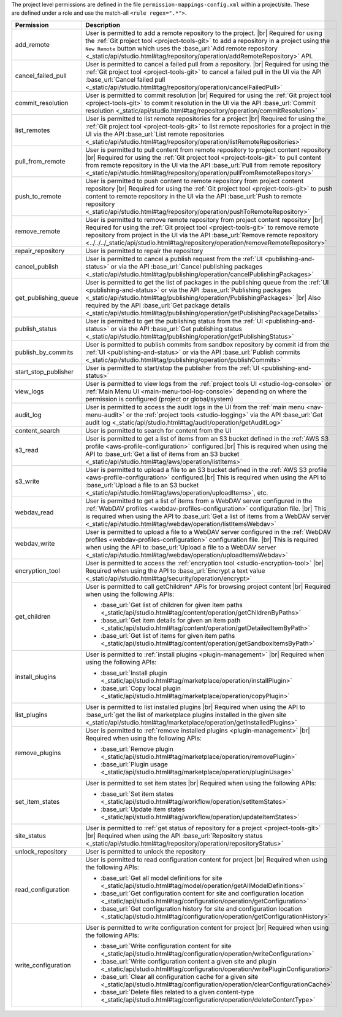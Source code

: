 The project level permissions are defined in the file ``permission-mappings-config.xml`` within a project/site. These are defined under a role and use the match-all ``<rule regex=".*">``.

.. list-table::
    :header-rows: 1
    :widths: 25 75

    * - Permission
      - Description
    * - add_remote
      - User is permitted to add a remote repository to the project. |br|
        Required for using the :ref:`Git project tool <project-tools-git>` to add a repository in a project using the
        ``New Remote`` button which uses the :base_url:`Add remote repository <_static/api/studio.html#tag/repository/operation/addRemoteRepository>` API.
    * - cancel_failed_pull
      - User is permitted to cancel a failed pull from a repository. |br|
        Required for using the :ref:`Git project tool <project-tools-git>` to cancel a failed pull in the UI via
        the API :base_url:`Cancel failed pull <_static/api/studio.html#tag/repository/operation/cancelFailedPull>`
    * - commit_resolution
      - User is permitted to commit resolution |br|
        Required for using the :ref:`Git project tool <project-tools-git>` to commit resolution in the UI via
        the API :base_url:`Commit resolution <_static/api/studio.html#tag/repository/operation/commitResolution>`
    * - list_remotes
      - User is permitted to list remote repositories for a project |br|
        Required for using the :ref:`Git project tool <project-tools-git>` to list remote repositories for a project in
        the UI via the API :base_url:`List remote repositories <_static/api/studio.html#tag/repository/operation/listRemoteRepositories>`
    * - pull_from_remote
      - User is permitted to pull content from remote repository to project content repository |br|
        Required for using the :ref:`Git project tool <project-tools-git>` to pull content from remote repository in the UI via
        the API :base_url:`Pull from remote repository <_static/api/studio.html#tag/repository/operation/pullFromRemoteRepository>`
    * - push_to_remote
      - User is permitted to push content to remote repository from project content repository |br|
        Required for using the :ref:`Git project tool <project-tools-git>` to push content to remote repository in the UI via
        the API :base_url:`Push to remote repository <_static/api/studio.html#tag/repository/operation/pushToRemoteRepository>`
    * - remove_remote
      - User is permitted to remove remote repository from project content repository |br|
        Required for using the :ref:`Git project tool <project-tools-git>` to remove remote repository from project in the UI via
        the API :base_url:`Remove remote repository <../../../_static/api/studio.html#tag/repository/operation/removeRemoteRepository>`
    * - repair_repository
      - User is permitted to repair the repository
    * - cancel_publish
      - User is permitted to cancel a publish request from the :ref:`UI <publishing-and-status>`
        or via the API :base_url:`Cancel publishing packages <_static/api/studio.html#tag/publishing/operation/cancelPublishingPackages>`
    * - get_publishing_queue
      - User is permitted to get the list of packages in the publishing queue from the :ref:`UI <publishing-and-status>`
        or via the API :base_url:`Publishing packages <_static/api/studio.html#tag/publishing/operation/PublishingPackages>` |br|
        Also required by the API :base_url:`Get package details <_static/api/studio.html#tag/publishing/operation/getPublishingPackageDetails>`
    * - publish_status
      - User is permitted to get the publishing status from the :ref:`UI <publishing-and-status>`
        or via the API :base_url:`Get publishing status <_static/api/studio.html#tag/publishing/operation/getPublishingStatus>`
    * - publish_by_commits
      - User is permitted to publish commits from sandbox repository by commit id from the :ref:`UI <publishing-and-status>`
        or via the API :base_url:`Publish commits <_static/api/studio.html#tag/publishing/operation/publishCommits>`
    * - start_stop_publisher
      - User is permitted to start/stop the publisher from the :ref:`UI <publishing-and-status>`
    * - view_logs
      - User is permitted to view logs from the :ref:`project tools UI <studio-log-console>` or
        :ref:`Main Menu UI <main-menu-tool-log-console>` depending on where the permission is configured (project or global/system)
    * - audit_log
      - User is permitted to access the audit logs in the UI from the :ref:`main menu <nav-menu-audit>` or the
        :ref:`project tools <studio-logging>` via the API :base_url:`Get audit log <_static/api/studio.html#tag/audit/operation/getAuditLog>`
    * - content_search
      - User is permitted to search for content from the UI
    * - s3_read
      - User is permitted to get a list of items from an S3 bucket defined in the :ref:`AWS S3 profile <aws-profile-configuration>`
        configured.|br| This is required when using the API to :base_url:`Get a list of items from an S3 bucket <_static/api/studio.html#tag/aws/operation/listItems>`
    * - s3_write
      - User is permitted to upload a file to an S3 bucket defined in the :ref:`AWS S3 profile <aws-profile-configuration>`
        configured.|br| This is required when using the API to :base_url:`Upload a file to an S3 bucket <_static/api/studio.html#tag/aws/operation/uploadItems>`, etc.
    * - webdav_read
      - User is permitted to get a list of items from a WebDAV server configured in the :ref:`WebDAV profiles <webdav-profiles-configuration>`
        configuration file. |br| This is required when using the API to :base_url:`Get a list of items from a WebDAV server <_static/api/studio.html#tag/webdav/operation/listItemsWebdav>`
    * - webdav_write
      - User is permitted to upload a file to a WebDAV server configured in the :ref:`WebDAV profiles <webdav-profiles-configuration>`
        configuration file. |br| This is required when using the API to :base_url:`Upload a file to a WebDAV server <_static/api/studio.html#tag/webdav/operation/uploadItemsWebdav>`
    * - encryption_tool
      - User is permitted to access the :ref:`encryption tool <studio-encryption-tool>` |br|
        Required when using the API to :base_url:`Encrypt a text value <_static/api/studio.html#tag/security/operation/encrypt>`
    * - get_children
      - User is permitted to call getChildren* APIs for browsing project content |br|
        Required when using the following APIs:

        - :base_url:`Get list of children for given item paths <_static/api/studio.html#tag/content/operation/getChildrenByPaths>`
        - :base_url:`Get item details for given an item path <_static/api/studio.html#tag/content/operation/getDetailedItemByPath>`
        - :base_url:`Get list of items for given item paths <_static/api/studio.html#tag/content/operation/getSandboxItemsByPath>`
    * - install_plugins
      - User is permitted to :ref:`install plugins <plugin-management>` |br|
        Required when using the following APIs:

        - :base_url:`Install plugin <_static/api/studio.html#tag/marketplace/operation/installPlugin>`
        - :base_url:`Copy local plugin <_static/api/studio.html#tag/marketplace/operation/copyPlugin>`
    * - list_plugins
      - User is permitted to list installed plugins |br|
        Required when using the API to :base_url:`get the list of marketplace plugins installed in the given site <_static/api/studio.html#tag/marketplace/operation/getInstalledPlugins>`
    * - remove_plugins
      - User is permitted to :ref:`remove installed plugins <plugin-management>` |br|
        Required when using the following APIs:

        - :base_url:`Remove plugin <_static/api/studio.html#tag/marketplace/operation/removePlugin>`
        - :base_url:`Plugin usage <_static/api/studio.html#tag/marketplace/operation/pluginUsage>`
    * - set_item_states
      - User is permitted to set item states |br|
        Required when using the following APIs:

        - :base_url:`Set item states <_static/api/studio.html#tag/workflow/operation/setItemStates>`
        - :base_url:`Update item states <_static/api/studio.html#tag/workflow/operation/updateItemStates>`
    * - site_status
      - User is permitted to :ref:`get status of repository for a project <project-tools-git>` |br|
        Required when using the API :base_url:`Repository status <_static/api/studio.html#tag/repository/operation/repositoryStatus>`
    * - unlock_repository
      - User is permitted to unlock the repository
    * - read_configuration
      - User is permitted to read configuration content for project |br|
        Required when using the following APIs:

        - :base_url:`Get all model definitions for site <_static/api/studio.html#tag/model/operation/getAllModelDefinitions>`
        - :base_url:`Get configuration content for site and configuration location <_static/api/studio.html#tag/configuration/operation/getConfiguration>`
        - :base_url:`Get configuration history for site and configuration location <_static/api/studio.html#tag/configuration/operation/getConfigurationHistory>`
    * - write_configuration
      - User is permitted to write configuration content for project |br|
        Required when using the following APIs:

        - :base_url:`Write configuration content for site <_static/api/studio.html#tag/configuration/operation/writeConfiguration>`
        - :base_url:`Write configuration content a given site and plugin <_static/api/studio.html#tag/configuration/operation/writePluginConfiguration>`
        - :base_url:`Clear all configuration cache for a given site <_static/api/studio.html#tag/configuration/operation/clearConfigurationCache>`
        - :base_url:`Delete files related to a given content-type <_static/api/studio.html#tag/configuration/operation/deleteContentType>`
